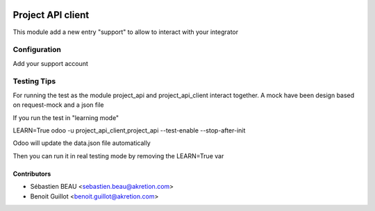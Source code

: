 .. image:: https://img.shields.io/badge/licence-AGPL--3-blue.svg
   :target: http://www.gnu.org/licenses/agpl-3.0-standalone.html
   :alt: License: AGPL-3

=========================
Project API client
=========================

This module add a new entry "support" to allow to interact with your integrator


Configuration
=============

Add your support account


Testing Tips
=============

For running the test as the module project_api and project_api_client
interact together. A mock have been design based on request-mock and
a json file

If you run the test in "learning mode"

LEARN=True odoo -u project_api_client,project_api --test-enable --stop-after-init

Odoo will update the data.json file automatically

Then you can run it in real testing mode by removing the LEARN=True var

Contributors
------------

* Sébastien BEAU <sebastien.beau@akretion.com>
* Benoit Guillot <benoit.guillot@akretion.com>
